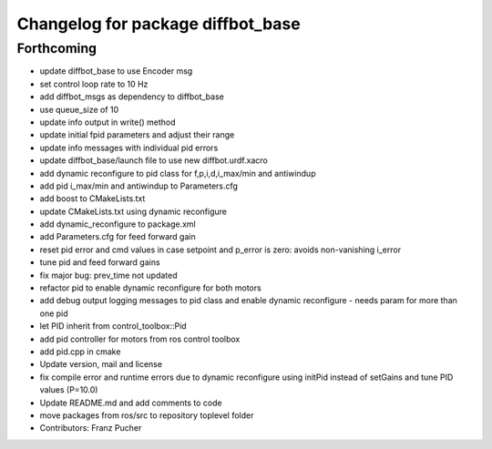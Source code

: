 ^^^^^^^^^^^^^^^^^^^^^^^^^^^^^^^^^^
Changelog for package diffbot_base
^^^^^^^^^^^^^^^^^^^^^^^^^^^^^^^^^^

Forthcoming
-----------
* update diffbot_base to use Encoder msg
* set control loop rate to 10 Hz
* add diffbot_msgs as dependency to diffbot_base
* use queue_size of 10
* update info output in write() method
* update initial fpid parameters and adjust their range
* update info messages with individual pid errors
* update diffbot_base/launch file to use new diffbot.urdf.xacro
* add dynamic reconfigure to pid class for f,p,i,d,i_max/min and antiwindup
* add pid i_max/min and antiwindup to Parameters.cfg
* add boost to CMakeLists.txt
* update CMakeLists.txt using dynamic reconfigure
* add dynamic_reconfigure to package.xml
* add Parameters.cfg for feed forward gain
* reset pid error and cmd values in case setpoint and p_error is zero: avoids non-vanishing i_error
* tune pid and feed forward gains
* fix major bug: prev_time not updated
* refactor pid to enable dynamic reconfigure for both motors
* add debug output logging messages to pid class and enable dynamic reconfigure - needs param for more than one pid
* let PID inherit from control_toolbox::Pid
* add pid controller for motors from ros control toolbox 
* add pid.cpp in cmake
* Update version, mail and license
* fix compile error and runtime errors due to dynamic reconfigure using initPid instead of setGains and tune PID values (P=10.0)
* Update README.md and add comments to code
* move packages from ros/src to repository toplevel folder
* Contributors: Franz Pucher
